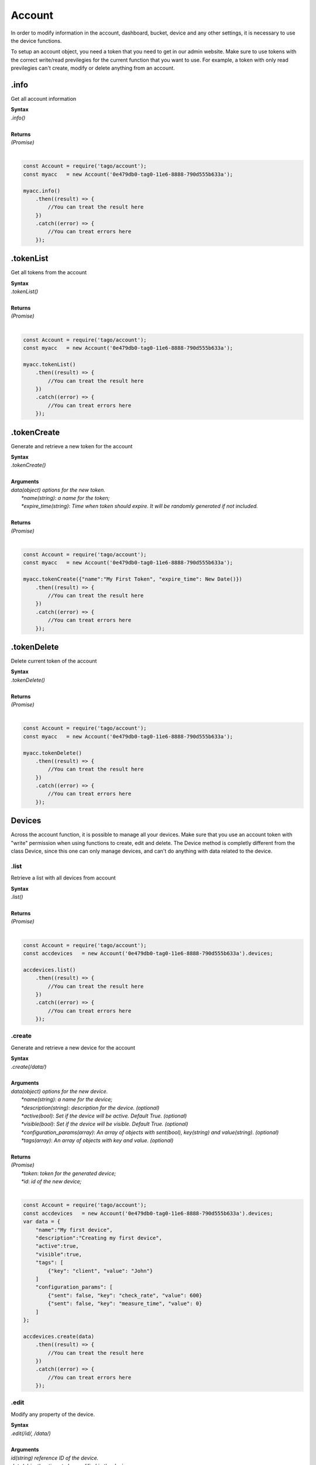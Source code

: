 #######
Account
#######
In order to modify information in the account, dashboard, bucket, device and any other settings, it is necessary to use the device functions.

To setup an account object, you need a token that you need to get in our admin website. Make sure to use tokens with the correct write/read previlegies for the current function that you want to use. For example, a token with only read previlegies can't create, modify or delete anything from an account.

.info
*******
Get all account information

| **Syntax**
| *.info()*
|
| **Returns**
| *(Promise)*
|

.. code-block:: javascript

    const Account = require('tago/account');
    const myacc   = new Account('0e479db0-tag0-11e6-8888-790d555b633a');

    myacc.info()
        .then((result) => {
            //You can treat the result here
        })
        .catch((error) => {
            //You can treat errors here
        });


.tokenList
**********
Get all tokens from the account

| **Syntax**
| *.tokenList()*
|
| **Returns**
| *(Promise)*
|

.. code-block:: javascript

    const Account = require('tago/account');
    const myacc   = new Account('0e479db0-tag0-11e6-8888-790d555b633a');

    myacc.tokenList()
        .then((result) => {
            //You can treat the result here
        })
        .catch((error) => {
            //You can treat errors here
        });


.tokenCreate
************
Generate and retrieve a new token for the account

| **Syntax**
| *.tokenCreate()*
|
| **Arguments**
| *data(object) options for the new token.*
|   *\*name(string)*: *a name for the token;*
|   *\*expire_time(string)*: *Time when token should expire. It will be randomly generated if not included.*
|
| **Returns**
| *(Promise)*
|

.. code-block:: javascript

    const Account = require('tago/account');
    const myacc   = new Account('0e479db0-tag0-11e6-8888-790d555b633a');

    myacc.tokenCreate({"name":"My First Token", "expire_time": New Date()})
        .then((result) => {
            //You can treat the result here
        })
        .catch((error) => {
            //You can treat errors here
        });

.tokenDelete
************
Delete current token of the account

| **Syntax**
| *.tokenDelete()*
|
| **Returns**
| *(Promise)*
|

.. code-block:: javascript

    const Account = require('tago/account');
    const myacc   = new Account('0e479db0-tag0-11e6-8888-790d555b633a');

    myacc.tokenDelete()
        .then((result) => {
            //You can treat the result here
        })
        .catch((error) => {
            //You can treat errors here
        });


Devices
*******
Across the account function, it is possible to manage all your devices. Make sure that you use an account token with "write" permission when using functions to create, edit and delete. The Device method is completly different from the class Device, since this one can only manage devices, and can't do anything with data related to the device.

.list
=====
Retrieve a list with all devices from account

| **Syntax**
| *.list()*
|
| **Returns**
| *(Promise)*
|

.. code-block:: javascript

    const Account = require('tago/account');
    const accdevices   = new Account('0e479db0-tag0-11e6-8888-790d555b633a').devices;
    
    accdevices.list()
        .then((result) => { 
            //You can treat the result here
        })
        .catch((error) => {
            //You can treat errors here
        });


.create
=======
Generate and retrieve a new device for the account

| **Syntax**
| *.create(/data/)*
|
| **Arguments**
| *data(object) options for the new device.*
|   *\*name(string)*: *a name for the device;*
|   *\*description(string)*: *description for the device. (optional)*
|   *\*active(bool)*: *Set if the device will be active. Default True. (optional)*
|   *\*visible(bool)*: *Set if the device will be visible. Default True. (optional)*
|   *\*configuration_params(array)*: *An array of objects with sent(bool), key(string) and value(string). (optional)*
|   *\*tags(array)*: *An array of objects with key and value. (optional)*
|
| **Returns**
| *(Promise)*
|   *\*token*: *token for the generated device;*
|   *\*id*: *id of the new device;*
|

.. code-block:: javascript

    const Account = require('tago/account');
    const accdevices   = new Account('0e479db0-tag0-11e6-8888-790d555b633a').devices;
    var data = {
        "name":"My first device",
        "description":"Creating my first device",
        "active":true,
        "visible":true,
        "tags": [
            {"key": "client", "value": "John"}
        ]
        "configuration_params": [
            {"sent": false, "key": "check_rate", "value": 600}
            {"sent": false, "key": "measure_time", "value": 0}
        ]
    };

    accdevices.create(data)
        .then((result) => { 
            //You can treat the result here
        })
        .catch((error) => {
            //You can treat errors here
        });


.edit
=====
Modify any property of the device.

| **Syntax**
| *.edit(/id/, /data/)*
|
| **Arguments**
| *id(string) reference ID of the device.*
| *data(object) options to be modified in the device.*
|   *\*name(string)*: *a name for the device; (optional)*
|   *\*description(string)*: *description for the device. (optional)*
|   *\*active(bool)*: *Set if the device will be active. Default True. (optional)*
|   *\*visible(bool)*: *Set if the device will be visible. Default True. (optional)*
|   *\*tags(array)*: *An array of objects with key and value. (optional)*
|
| **Returns**
| *(Promise)*
|

.. code-block:: javascript

    const Account    = require('tago/account');
    const accdevices = new Account('0e479db0-tag0-11e6-8888-790d555b633a').devices;
    var data = {
        "name":"New name for my device",
        "description":"In this way I can change the description too",
        "active":false,
        "visible":true,
        "tags": [
            {"key": "client", "value": "Mark"}
        ]
    };

    accdevices.edit('576dc932415f403531fd2cf6', data)
        .then((result) => { 
            //You can treat the result here
        })
        .catch((error) => {
            //You can treat errors here
        });


.info
=====
Get information about the device

| **Syntax**
| *.info(/id/)*
|
| **Arguments**
| *id(string) reference ID of the device.*
|
| **Returns**
| *(Promise)*
|

.. code-block:: javascript

    const Account    = require('tago/account');
    const accdevices = new Account('0e479db0-tag0-11e6-8888-790d555b633a').devices;
    
    accdevices.info('576dc932415f403531fd2cf6')
        .then((result) => { 
            //You can treat the result here
        })
        .catch((error) => {
            //You can treat errors here
        });


.delete
=======
Delete device for the account

| **Syntax**
| *.delete(/id/)*
|
| **Arguments**
| *id(string) reference ID of the device.*
|
| **Returns**
| *(Promise)*
|

.. code-block:: javascript

    const Account    = require('tago/account');
    const accdevices = new Account('0e479db0-tag0-11e6-8888-790d555b633a').devices;
    
    accdevices.delete('576dc932415f403531fd2cf6')
        .then((result) => { 
            //You can treat the result here
        })
        .catch((error) => {
            //You can treat errors here
        });


.tokenList
==========
Retrieve a list of all tokens of the device

| **Syntax**
| *.tokenList(/id/)*
|
| **Arguments**
| *id(string) reference ID of the device.*
|
| **Returns**
| *(Promise)*
|

.. code-block:: javascript

    const Account    = require('tago/account');
    const accdevices = new Account('0e479db0-tag0-11e6-8888-790d555b633a').devices;
    
    accdevices.tokenList('576dc932415f403531fd2cf6')
        .then((result) => { 
            //You can treat the result here
        })
        .catch((error) => {
            //You can treat errors here
        });

.tokenCreate
============
Generate and retrieve a new token for the device

| **Syntax**
| *.tokenCreate(/id/, /data/)*
|
| **Arguments**
| *id(string) reference ID of the device.*
| *data(object) options for the new token.*
|   *\*name(string)*: *a name for the token;*
|   *\*expire_time(string)*: *Time when token should expire. It will be randomly generated if not included. Accept "never" as value.*
|   *\*permission(string)*: *Token permission, should be `write`, `read` or `full`.*
|   *\*serie_number(string)*: *Serial number of the device. (optional)*
|   *\*verification_code(string)*: *Verification code to validate middleware requests. (optional)*
|   *\*middleware(string)*: *Middleware or type of the device that will be added.. (optional)*
|
| **Returns**
| *(Promise)*
|

.. code-block:: javascript

    const Account    = require('tago/account');
    const accdevices = new Account('0e479db0-tag0-11e6-8888-790d555b633a').devices;

    accdevices.tokenCreate({"name":"My First Token", "expire_time": "never", "permission":"full"})
        .then((result) => {
            //You can treat the result here
        })
        .catch((error) => {
            //You can treat errors here
        });

.tokenDelete
============
Delete an token of the Device

| **Syntax**
| *.tokenDelete(/token/)*
|
| **Arguments**
| *token(string) reference token.*
|
| **Returns**
| *(Promise)*
|

.. code-block:: javascript

    const Account    = require('tago/account');
    const accdevices = new Account('0e479db0-tag0-11e6-8888-790d555b633a').devices;

    accdevices.tokenDelete('298d17f0-7061-11e6-ab66-b174d8afb89d')
        .then((result) => {
            //You can treat the result here
        })
        .catch((error) => {
            //You can treat errors here
        });

Buckets
*******
Across the account function, it is possible to manage all your buckets. Be sure to use an account token with "write" permissions when using functions like create, edit and delete.

.list
========
Retrieve a list with all buckets from account

| **Syntax**
| *.list()*
|
| **Returns**
| *(Promise)*
|

.. code-block:: javascript

    const Account = require('tago/account');
    const accbuckets   = new Account('0e479db0-tag0-11e6-8888-790d555b633a').buckets;
    
    accbuckets.list()
        .then((result) => { 
            //You can treat the result here
        })
        .catch((error) => {
            //You can treat errors here
        });


.create
=======
Generate and retrieve a new bucket for the account

| **Syntax**
| *.create(/data/)*
|
| **Arguments**
| *data(object) options for the new bucket.*
|   *\*name(string)*: *a name for the bucket;*
|   *\*description(string)*: *description for the bucket. (optional)*
|   *\*visible(bool)*: *Set if the bucket will be visible or not. Default True. (optional)*
|   *\*tags(array)*: *An array of objects with key and value. (optional)*
|
| **Returns**
| *(Promise)*
|   *\*id*: *id of the new bucket;*
|

.. code-block:: javascript

    const Account = require('tago/account');
    const accbuckets   = new Account('0e479db0-tag0-11e6-8888-790d555b633a').buckets;
    var data = {
        "name":"My first bucket",
        "description":"Creating my first bucket",
        "visible":true,
        "tags": [
            {"key": "client", "value": "Francisco"}
        ]
    };

    accbuckets.create(data)
        .then((result) => { 
            //You can treat the result here
        })
        .catch((error) => {
            //You can treat errors here
        });


.edit
===========
Modify any property of the bucket.

| **Syntax**
| *.edit(/id/, /data/)*
|
| **Arguments**
| *id(string) reference ID of the bucket.*
| *data(object) options to be modified in the bucket.*
|   *\*name(string)*: *a name for the bucket; (optional)*
|   *\*description(string)*: *description for the bucket. (optional)*
|   *\*visible(bool)*: *Set if the bucket will be visible or not. Default True. (optional)*
|   *\*tags(array)*: *An array of objects with key and value. (optional)*
|
| **Returns**
| *(Promise)*
|

.. code-block:: javascript

    const Account    = require('tago/account');
    const accbuckets = new Account('0e479db0-tag0-11e6-8888-790d555b633a').buckets;
    var data = {
        "name":"New name for my bucket",
        "description":"This way I can change the description too",
        "visible":true,
        "tags": [
            {"key": "client", "value": "Leonardo"}
        ]
    };

    accbuckets.edit('576dc932415f403531fd2cf6', data)
        .then((result) => { 
            //You can treat the result here
        })
        .catch((error) => {
            //You can treat errors here
        });


.info
======
Get information about the bucket

| **Syntax**
| *.info(/id/)*
|
| **Arguments**
| *id(string) reference ID of the bucket.*
|
| **Returns**
| *(Promise)*
|

.. code-block:: javascript

    const Account    = require('tago/account');
    const accbuckets = new Account('0e479db0-tag0-11e6-8888-790d555b633a').buckets;
    
    accbuckets.info('576dc932415f403531fd2cf6')
        .then((result) => { 
            //You can treat the result here
        })
        .catch((error) => {
            //You can treat errors here
        });


.delete
========
Delete bucket for the account

| **Syntax**
| *.delete(/id/)*
|
| **Arguments**
| *id(string) reference ID of the bucket.*
|
| **Returns**
| *(Promise)*
|

.. code-block:: javascript

    const Account    = require('tago/account');
    const accbuckets = new Account('0e479db0-tag0-11e6-8888-790d555b633a').buckets;
    
    accbuckets.delete('576dc932415f403531fd2cf6')
        .then((result) => { 
            //You can treat the result here
        })
        .catch((error) => {
            //You can treat errors here
        });


Actions
*******
Across the account function, it is possible to manage all your actions. Be sure to use an account token with "write" permissions when using functions like create, edit and delete.

.list
========
Retrieve a list with all actions from account

| **Syntax**
| *.list()*
|
| **Returns**
| *(Promise)*
|

.. code-block:: javascript

    const Account = require('tago/account');
    const accactions   = new Account('0e479db0-tag0-11e6-8888-790d555b633a').actions;
    
    accactions.list()
        .then((result) => { 
            //You can treat the result here
        })
        .catch((error) => {
            //You can treat errors here
        });


.create
=======
Generate and retrieve a new action for the account

| **Syntax**
| *.create(/data/)*
|
| **Arguments**
| *data(object) options for the new action.*
|   *\*name(string)*: *a name for the action;*
|   *\*description(string)*: *description for the action. (optional)*
|   *\*active(bool)*: *True if the action is active or not. Default is true(optional)*
|   *\*when_set_bucket(string)*: *ID reference of the bucket(optional)*
|   *\*when_set_origin(string)*: *ID reference of the origin(optional)*
|   *\*when_set_variable(string)*: *name of the variable to trigger when arrive(optional)*
|   *\*when_set_condition(string)*: *Condition to trigger the action. Can be * (Any), = (Equal), >= (Greater Equal) etc.. (optional)*
|   *\*when_set_value(string)*: *Value to be compared by condition. Set to Null if condition is * (Any). (optional)*
|   *\*when_reset_bucket(string)*: *ID reference of the bucket(optional)*
|   *\*when_reset_origin(string)*: *ID reference of the origin(optional)*
|   *\*when_reset_variable(string)*: *name of the variable to trigger when arrive(optional)*
|   *\*when_reset_condition(string)*: *Condition to trigger the action. Can be * (Any), = (Equal), >= (Greater Equal) etc.. (optional)*
|   *\*when_reset_value(string)*: *Value to be compared by condition. Set to Null if condition is * (Any). (optional)*
|   *\*type(string)*: *Type of the action. Can be 'script', 'sms', 'email' or 'post', (optional)*
|   *\*tags(array)*: *An array of objects with key and value. (optional)*
|   **If type is script**
|   *\*script(string)*: *Reference id of the analysis..(optional)*
|   **If type is sms**
|   *\*to(string)*: *Phone number to be sent.(optional)*
|   *\*message(string)*: *Message to be sent in sms.(optional)*
|   **If type is email**
|   *\*to(string)*: *E-mail addres to be sent.(optional)*
|   *\*message(string)*: *Message to be sent in e-mail.(optional)*
|   *\*subject(string)*: *Subject of the e-mail.(optional)*
|
| **Returns**
| *(Promise)*
|   *\*id*: *id of the new action;*
|

.. code-block:: javascript

    const Account = require('tago/account');
    const accactions   = new Account('0e479db0-tag0-11e6-8888-790d555b633a').actions;
    var data = {
        "name": "a simple action",
        "description": "trigger when the variable test is higher than 2, and reset it when is less than 2",
        "when_reset_bucket": "571920982c452fa00c6af660",
        "when_reset_origin": "571920a5cc7d43a00c642ca1",
        "when_reset_variable": "test",
        "when_reset_condition": "<",
        "when_reset_value": "2",
        "when_set_bucket": "571920982c452fa00c6af660",
        "when_set_origin": "571920a5cc7d43a00c642ca1",
        "when_set_variable": "test",
        "when_set_condition": ">",
        "when_set_value": "2",
        "type": "script",
        "script": "577d4c457ee399ef1a6e6cf6",
        "lock": false,
        "active": true,
        "tags": [
            {"key":"Trigger", "value":"2"}
        ]
    };

    accactions.create(data)
        .then((result) => { 
            //You can treat the result here
        })
        .catch((error) => {
            //You can treat errors here
        });


.edit
=====
Modify any property of the action.

| **Syntax**
| *.edit(/id/, /data/)*
|
| **Arguments**
| *id(string) reference ID of the action.*
| *data(object) properties to be changed. See `.create`_ to more reference..*
|
| **Returns**
| *(Promise)*
|

.. code-block:: javascript

    const Account    = require('tago/account');
    const accactions = new Account('0e479db0-tag0-11e6-8888-790d555b633a').actions;
    var data = {
        "name":"New name for my action",
        "description":"In this way I can change the description too",
        "visible":true,
        "tags": [
            {"key": "client", "value": "Mark"}
        ]
    };

    accactions.edit('576dc932415f403531fd2cf6', data)
        .then((result) => { 
            //You can treat the result here
        })
        .catch((error) => {
            //You can treat errors here
        });


.info
=====
Get information about the action

| **Syntax**
| *.info(/id/)*
|
| **Arguments**
| *id(string) reference ID of the action.*
|
| **Returns**
| *(Promise)*
|

.. code-block:: javascript

    const Account    = require('tago/account');
    const accactions = new Account('0e479db0-tag0-11e6-8888-790d555b633a').actions;
    
    accactions.info('576dc932415f403531fd2cf6')
        .then((result) => { 
            //You can treat the result here
        })
        .catch((error) => {
            //You can treat errors here
        });


.delete
=======
Delete action for the account

| **Syntax**
| *.delete(/id/)*
|
| **Arguments**
| *id(string) reference ID of the action.*
|
| **Returns**
| *(Promise)*
|

.. code-block:: javascript

    const Account    = require('tago/account');
    const accactions = new Account('0e479db0-tag0-11e6-8888-790d555b633a').actions;
    
    accactions.delete('576dc932415f403531fd2cf6')
        .then((result) => { 
            //You can treat the result here
        })
        .catch((error) => {
            //You can treat errors here
        });


Analysis
********
Across the account function, it is possible to manage all your analysis. Be sure to use an account token with "write" permissions when using functions like create, edit and delete. The analysis method is completly different from the class analysis,  since it only manages the analysis information and not the code that it runs.

.list
=====
Retrieve a list with all analysis from account

| **Syntax**
| *.list()*
|
| **Returns**
| *(Promise)*
|

.. code-block:: javascript

    const Account = require('tago/account');
    const accanalysis   = new Account('0e479db0-tag0-11e6-8888-790d555b633a').analysis;
    
    accanalysis.list()
        .then((result) => { 
            //You can treat the result here
        })
        .catch((error) => {
            //You can treat errors here
        });


.create
=======
Generate and retrieve a new analysis for the account

| **Syntax**
| *.create(/data/)*
|
| **Arguments**
| *data(object) options for the new analysis.*
|   *\*name(string)*: *a name for the analysis;*
|   *\*description(string)*: *description for the analysis. (optional)*
|   *\*interval(string)*: *time interval for analysis to run. Default is Never;*
|   *\*active(bool)*: *Set if the analysis will be active. Default True. (optional)*
|   *\*variables(array)*: *Environment variables to be passed when the analysis runs. (optional)*
|   *\*tags(array)*: *An array of objects with key and value. (optional)*
|
| **Returns**
| *(Promise)*
|   *\*token*: *token for the generated analysis;*
|   *\*id*: *id of the new analysis;*
|

.. code-block:: javascript

    const Account = require('tago/account');
    const accanalysis   = new Account('0e479db0-tag0-11e6-8888-790d555b633a').analysis;
    var data = {
        "name":"My first analysis",
        "description":"Creating my first analysis",
        "active":true,
        "interval": '1 minute',
        "variables": [
            {"key": "max_battery", "value": "3100"}
        ],
        "tags": [
            {"key": "client", "value": "Mark"}
        ]
    };

    accanalysis.create(data)
        .then((result) => { 
            //You can treat the result here
        })
        .catch((error) => {
            //You can treat errors here
        });


.edit
=====
Modify any property of the analysis.

| **Syntax**
| *.edit(/id/, /data/)*
|
| **Arguments**
| *id(string) reference ID of the analysis.*
| *data(object) options to be modified in the analysis.*
|   *\*name(string)*: *a name for the analysis; (optional)*
|   *\*description(string)*: *description for the analysis. (optional)*
|   *\*interval(string)*: *time interval for analysis to run. Default is Never;*
|   *\*active(bool)*: *Set if the analysis will be active. Default True. (optional)*
|   *\*variables(array)*: *Environment variables to be passed when the analysis runs. (optional)*
|   *\*tags(array)*: *An array of objects with key and value. (optional)*
|
| **Returns**
| *(Promise)*
|

.. code-block:: javascript

    const Account    = require('tago/account');
    const accanalysis = new Account('0e479db0-tag0-11e6-8888-790d555b633a').analysis;
    var data = {
        "name":"New name for my analysis",
        "description":"In this way I can change the description too",
        "active":false,
        "interval": '2 minutes',
        "variables": [
            {"key": "max_battery", "value": "3000"}
        ],
        "tags": [
            {"key": "client", "value": "Mark"}
        ]
    };

    accanalysis.edit('576dc932415f403531fd2cf6', data)
        .then((result) => { 
            //You can treat the result here
        })
        .catch((error) => {
            //You can treat errors here
        });


.info
=====
Get information about the analysis

| **Syntax**
| *.info(/id/)*
|
| **Arguments**
| *id(string) reference ID of the analysis.*
|
| **Returns**
| *(Promise)*
|

.. code-block:: javascript

    const Account    = require('tago/account');
    const accanalysis = new Account('0e479db0-tag0-11e6-8888-790d555b633a').analysis;
    
    accanalysis.info('576dc932415f403531fd2cf6')
        .then((result) => { 
            //You can treat the result here
        })
        .catch((error) => {
            //You can treat errors here
        });


.delete
=======
Delete analysis for the account

| **Syntax**
| *.delete(/id/)*
|
| **Arguments**
| *id(string) reference ID of the analysis.*
|
| **Returns**
| *(Promise)*
|

.. code-block:: javascript

    const Account    = require('tago/account');
    const accanalysis = new Account('0e479db0-tag0-11e6-8888-790d555b633a').analysis;
    
    accanalysis.delete('576dc932415f403531fd2cf6')
        .then((result) => { 
            //You can treat the result here
        })
        .catch((error) => {
            //You can treat errors here
        });


.run
=======
Force Analysis to run immediately

| **Syntax**
| *.run(/id/)*
|
| **Arguments**
| *id(string) reference ID of the analysis.*
|
| **Returns**
| *(Promise)*
|

.. code-block:: javascript

    const Account    = require('tago/account');
    const accanalysis = new Account('0e479db0-tag0-11e6-8888-790d555b633a').analysis;
    
    accanalysis.run('576dc932415f403531fd2cf6')
        .then((result) => { 
            //You can treat the result here
        })
        .catch((error) => {
            //You can treat errors here
        });

Dashboards
**********
Across the account function, it is possible to manage all your dashboards. Be sure to use an account token with "write" permissions when using functions like create, edit and delete.

.list
=====
Retrieve a list with all dashboards from account

| **Syntax**
| *.list()*
|
| **Returns**
| *(Promise)*
|

.. code-block:: javascript

    const Account = require('tago/account');
    const accdashboards   = new Account('0e479db0-tag0-11e6-8888-790d555b633a').dashboards;
    
    accdashboards.list()
        .then((result) => { 
            //You can treat the result here
        })
        .catch((error) => {
            //You can treat errors here
        });


.create
=======
Generate and retrieve a new dashboard for the account

| **Syntax**
| *.create(/data/)*
|
| **Arguments**
| *data(object) options for the new dashboard.*
|   *\*label(string)*: *a label for the dashboards;*
|   *\*arrangement(array)*: *array of objects with arrangement of the widget inside the dashboard. (optional)*
|       *\*widget_id(string)*: *id of the widget*
|       *\*x(number)*: *position x of the widget. 1 to 4;*
|       *\*y(number)*: *position y of the widget. 1 to 20*
|       *\*width(number)*: *width of the widget. 1 to 4*
|       *\*height(number)*: *height of the widget. 1 to 20*
|   *\*tags(array)*: *An array of objects with key and value. (optional)*
|
| **Returns**
| *(Promise)*
|   *\*token*: *token for the generated dashboard;*
|   *\*id*: *id of the new dashboard;*
|

.. code-block:: javascript

    const Account = require('tago/account');
    const accdashboards   = new Account('0e479db0-tag0-11e6-8888-790d555b633a').dashboards;
    var data = {
        "label":"My first dashboard",
        "arrangement": [
            {"widget_id": "577c28d269d2861f1b2e93b8", "x":0, "y":0, "width":2, "height":3 }
        ],
        "tags": [
            {"key": "client", "value": "Mark"}
        ]
    };

    accdashboards.create(data)
        .then((result) => { 
            //You can treat the result here
        })
        .catch((error) => {
            //You can treat errors here
        });


.edit
=====
Modify any property of the dashboards.

| **Syntax**
| *.edit(/id/, /data/)*
|
| **Arguments**
| *id(string) reference ID of the dashboards.*
| *data(object) options to be modified in the dashboards.*
|   *\*label(string)*: *a label for the dashboards;*
|   *\*arrangement(array)*: *array of objects with arrangement of the widgest inside the dashboard. (optional)*
|       *\*widget_id(string)*: *id of the widget*
|       *\*x(number)*: *position x of the widget. 1 to 4;*
|       *\*y(number)*: *position y of the widget. 1 to 20*
|       *\*width(number)*: *width of the widget. 1 to 4*
|       *\*height(number)*: *height of the widget. 1 to 20*
|   *\*tags(array)*: *An array of objects with key and value. (optional)*
|
| **Returns**
| *(Promise)*
|

.. code-block:: javascript

    const Account    = require('tago/account');
    const accdashboards = new Account('0e479db0-tag0-11e6-8888-790d555b633a').dashboards;
    var data = {
        "label":"New name for my dashboards",
    };

    accdashboards.edit('877c28d269d2861f1b2e96b8', data)
        .then((result) => { 
            //You can treat the result here
        })
        .catch((error) => {
            //You can treat errors here
        });


.info
=====
Get information about the dashboards

| **Syntax**
| *.info(/id/)*
|
| **Arguments**
| *id(string) reference ID of the dashboards.*
|
| **Returns**
| *(Promise)*
|

.. code-block:: javascript

    const Account    = require('tago/account');
    const accdashboards = new Account('0e479db0-tag0-11e6-8888-790d555b633a').dashboards;
    
    accdashboards.info('877c28d269d2861f1b2e96b8')
        .then((result) => { 
            //You can treat the result here
        })
        .catch((error) => {
            //You can treat errors here
        });


.delete
=======
Delete dashboards for the account

| **Syntax**
| *.delete(/id/)*
|
| **Arguments**
| *id(string) reference ID of the dashboards.*
|
| **Returns**
| *(Promise)*
|

.. code-block:: javascript

    const Account    = require('tago/account');
    const accdashboards = new Account('0e479db0-tag0-11e6-8888-790d555b633a').dashboards;
    
    accdashboards.delete('877c28d269d2861f1b2e96b8')
        .then((result) => { 
            //You can treat the result here
        })
        .catch((error) => {
            //You can treat errors here
        });


Widgets
********
Inside dashboards, you need widgets to show and control information inside buckets. Every widget have their data slighty different from each other, to know how do they work

.create
=======
Generate and retrieve a new dashboard for the account

| **Syntax**
| *.create(/data/)*
|
| **Arguments**
| *data(object) options for the new dashboard.*
|   *\*label(string)*: *a label for the dashboards;*
|   *\*arrangement(array)*: *array of objects with arrangement of the widget inside the dashboard. (optional)*
|       *\*widget_id(string)*: *id of the widget*
|       *\*x(number)*: *position x of the widget. 1 to 4;*
|       *\*y(number)*: *position y of the widget. 1 to 20*
|       *\*width(number)*: *width of the widget. 1 to 4*
|       *\*height(number)*: *height of the widget. 1 to 20*
|   *\*tags(array)*: *An array of objects with key and value. (optional)*
|
| **Returns**
| *(Promise)*
|   *\*token*: *token for the generated dashboard;*
|   *\*id*: *id of the new dashboard;*
|

.. code-block:: javascript

    const Account = require('tago/account');
    const accdashboards   = new Account('0e479db0-tag0-11e6-8888-790d555b633a').dashboards;
    var data = {
        "label":"My first dashboard",
        "arrangement": [
            {"widget_id": "577c28d269d2861f1b2e93b8", "x":0, "y":0, "width":2, "height":3 }
        ],
        "tags": [
            {"key": "client", "value": "Mark"}
        ]
    };

    accdashboards.create(data)
        .then((result) => { 
            //You can treat the result here
        })
        .catch((error) => {
            //You can treat errors here
        });

notifications
*************
All accounts have an notification system, where you can see important alerts and accept/refuse share of dashboards, profiles and buckets.

.list
=====
Retrieve a list with all notifications from account

| **Syntax**
| *.list()*
|
| **Returns**
| *(Promise)*
|   *\*result(array)*: *Array list of notifications;*
|

.. code-block:: javascript

    const Account = require('tago/account');
    const notifications   = new Account('0e479db0-tag0-11e6-8888-790d555b633a').notifications;
    
    notifications.list()
        .then((result) => { 
            //You can treat the result here
        })
        .catch((error) => {
            //You can treat errors here
        });

.markAsRead
===========
Mark a notification as read/ignored.

| **Syntax**
| *.markAsRead(/id_list/)*
|
| **Arguments**
| *\*id_list(array)*: *array of notification ids;*
|
| **Returns**
| *(Promise)*
|   *\*result*: *Notifications marked as read;*
|

.. code-block:: javascript

    const Account = require('tago/account');
    const notifications   = new Account('0e479db0-tag0-11e6-8888-790d555b633a').notifications;
    
    const id_list = ['5915e4a302a0a7002f2a0960', '4915e4a302a0a7002f3a0982']
    notifications.markAsRead(id_list)
        .then((result) => { 
            //You can treat the result here
        })
        .catch((error) => {
            //You can treat errors here
        });


.accept
=======
Accept the notification if it has a condition.

| **Syntax**
| *.accept(/notification_id/)*
|
| **Arguments**
| *\*notification_id(string)*: *ID of the notification;*
|
| **Returns**
| *(Promise)*
|   *\*result*: *Notification succesfully accepted;*
|

.. code-block:: javascript

    const Account = require('tago/account');
    const notifications   = new Account('0e479db0-tag0-11e6-8888-790d555b633a').notifications;
    
    const notification_id = '5915e4a302a0a7002f2a0960'
    notifications.accept(notification_id)
        .then((result) => { 
            //You can treat the result here
        })
        .catch((error) => {
            //You can treat errors here
        });

.refuse
=======
Refuse the notification if it has a condition.

| **Syntax**
| *.refuse(/notification_id/)*
|
| **Arguments**
| *\*notification_id(array)*: *ID of the notification;*
|
| **Returns**
| *(Promise)*
|   *\*result*: *Notification succesfully refused;*
|

.. code-block:: javascript

    const Account = require('tago/account');
    const notifications   = new Account('0e479db0-tag0-11e6-8888-790d555b633a').notifications;
    
    const notification_id = '5915e4a302a0a7002f2a0960'
    notifications.refuse(notification_id)
        .then((result) => { 
            //You can treat the result here
        })
        .catch((error) => {
            //You can treat errors here
        });